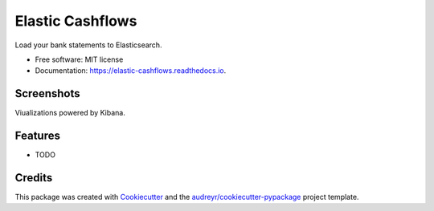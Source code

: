 =================
Elastic Cashflows
=================


.. image:: https://img.shields.io/pypi/v/elastic_cashflows.svg
        :target: https://pypi.python.org/pypi/elastic_cashflows

.. image:: https://img.shields.io/travis/p6rguvyrst/elastic_cashflows.svg
        :target: https://travis-ci.org/p6rguvyrst/elastic_cashflows

.. image:: https://readthedocs.org/projects/elastic-cashflows/badge/?version=latest
        :target: https://elastic-cashflows.readthedocs.io/en/latest/?badge=latest
        :alt: Documentation Status

.. image:: https://pyup.io/repos/github/p6rguvyrst/elastic_cashflows/shield.svg
     :target: https://pyup.io/repos/github/p6rguvyrst/elastic_cashflows/
     :alt: Updates


Load your bank statements to Elasticsearch.


* Free software: MIT license
* Documentation: https://elastic-cashflows.readthedocs.io.

Screenshots
--------
Viualizations powered by Kibana.

.. image:: pictures/dashboard.png?raw=true
        :target: ictures/dashboard.png?raw=true
        :alt: Dashboard
.. image:: pictures/history.png?raw=true
        :target: pictures/history.png?raw=true
        :alt: Transaction History
.. image:: pictures/cashflow_analysis.png?raw=true
        :target: pictures/cashflow_analysis.png?raw=true
        :alt: Cashflow Analysis
.. image:: pictures/anomaly.png?raw=true
        :target: pictures/anomaly.png?raw=true
        :alt: Anomalies


Features
--------

* TODO

Credits
---------

This package was created with Cookiecutter_ and the `audreyr/cookiecutter-pypackage`_ project template.

.. _Cookiecutter: https://github.com/audreyr/cookiecutter
.. _`audreyr/cookiecutter-pypackage`: https://github.com/audreyr/cookiecutter-pypackage

